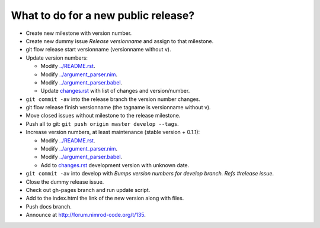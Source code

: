 ====================================
What to do for a new public release?
====================================

* Create new milestone with version number.
* Create new dummy issue `Release versionname` and assign to that milestone.
* git flow release start versionname (versionname without v).
* Update version numbers:

  * Modify `../README.rst <../README.rst>`_.
  * Modify `../argument_parser.nim <../argument_parser.nim>`_.
  * Modify `../argument_parser.babel <../argument_parser.babel>`_.
  * Update `changes.rst <changes.rst>`_ with list of changes and
    version/number.

* ``git commit -av`` into the release branch the version number changes.
* git flow release finish versionname (the tagname is versionname without v).
* Move closed issues without milestone to the release milestone.
* Push all to git: ``git push origin master develop --tags``.
* Increase version numbers, at least maintenance (stable version + 0.1.1):

  * Modify `../README.rst <../README.rst>`_.
  * Modify `../argument_parser.nim <../argument_parser.nim>`_.
  * Modify `../argument_parser.babel <../argument_parser.babel>`_.
  * Add to `changes.rst <changes.rst>`_ development version with unknown date.

* ``git commit -av`` into develop with *Bumps version numbers for develop
  branch. Refs #release issue*.
* Close the dummy release issue.
* Check out gh-pages branch and run update script.
* Add to the index.html the link of the new version along with files.
* Push docs branch.
* Announce at `http://forum.nimrod-code.org/t/135
  <http://forum.nimrod-code.org/t/135>`_.

